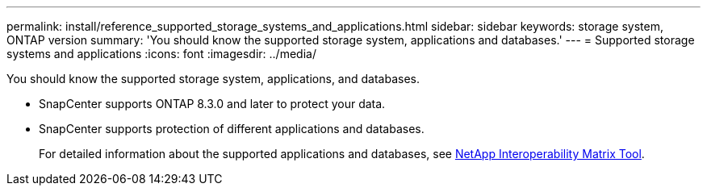 ---
permalink: install/reference_supported_storage_systems_and_applications.html
sidebar: sidebar
keywords: storage system, ONTAP version
summary: 'You should know the supported storage system, applications and databases.'
---
= Supported storage systems and applications
:icons: font
:imagesdir: ../media/

[.lead]
You should know the supported storage system, applications, and databases.

* SnapCenter supports ONTAP 8.3.0 and later to protect your data.
* SnapCenter supports protection of different applications and databases.
+
For detailed information about the supported applications and databases, see http://mysupport.netapp.com/matrix[NetApp Interoperability Matrix Tool^].
